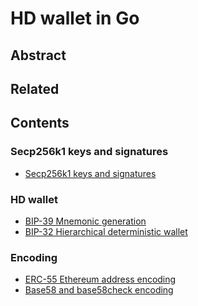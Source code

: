 * HD wallet in Go

** Abstract

** Related

** Contents

*** Secp256k1 keys and signatures

- [[/key/secp256k1.org][Secp256k1 keys and signatures]]

*** HD wallet

- [[/key/mnemonic.org][BIP-39 Mnemonic generation]]
- [[/key/hdwallet.org][BIP-32 Hierarchical deterministic wallet]]

*** Encoding

- [[/key/address.org][ERC-55 Ethereum address encoding]]
- [[/crypto/base58.org][Base58 and base58check encoding]]
